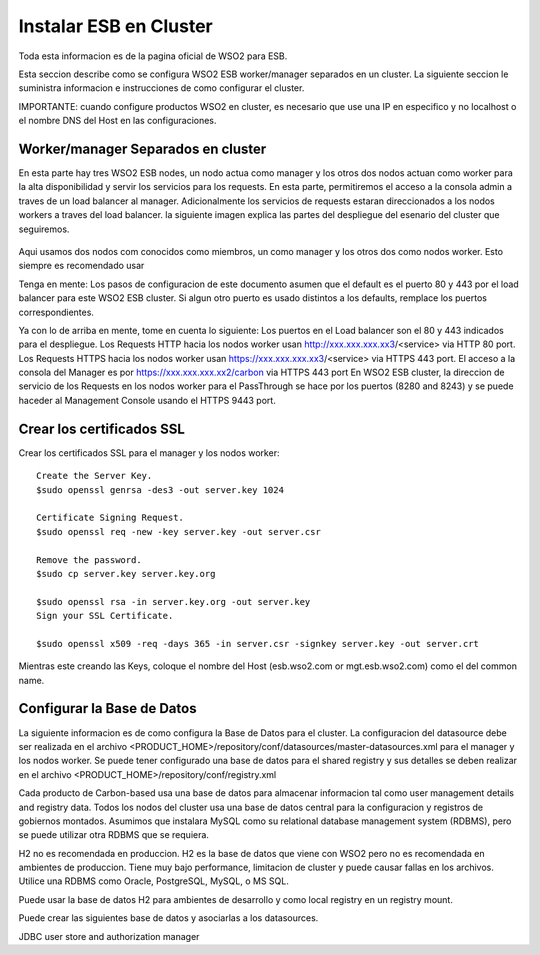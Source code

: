 Instalar ESB en Cluster
======================

Toda esta informacion es de la pagina oficial de WSO2 para ESB.

Esta seccion describe como se configura WSO2 ESB worker/manager separados en un cluster. La siguiente seccion le suministra informacion e instrucciones de como configurar el cluster.

IMPORTANTE: cuando configure productos WSO2 en cluster, es necesario que use una IP en especifico y no localhost o el nombre DNS del Host en las configuraciones. 

Worker/manager Separados en cluster
+++++++++++++++++++++++++++++++++++

En esta parte hay tres WSO2 ESB nodes, un nodo actua como manager y los otros dos nodos actuan como worker para la alta disponibilidad y servir los servicios para los requests. En esta parte, permitiremos el acceso a la consola admin a traves de un load balancer al manager. Adicionalmente los servicios de requests estaran direccionados a los nodos workers a traves del load balancer. la siguiente imagen explica las partes del despliegue del esenario del cluster que seguiremos.


.. figure:: ../images/esb/20.png


Aqui usamos dos nodos com conocidos como miembros, un como manager y los otros dos como nodos worker. Esto siempre es recomendado usar


Tenga en mente:
Los pasos de configuracion de este documento asumen que el default es el puerto 80 y 443 por el load balancer para este WSO2 ESB cluster. Si algun otro puerto es usado distintos a los defaults, remplace los puertos correspondientes.

Ya con lo de arriba en mente, tome en cuenta lo siguiente:
Los puertos en el Load balancer son el 80 y 443 indicados para el despliegue.
Los Requests HTTP hacia los nodos worker usan http://xxx.xxx.xxx.xx3/<service> via HTTP 80 port.
Los Requests HTTPS hacia los nodos worker usan https://xxx.xxx.xxx.xx3/<service> via HTTPS 443 port.
El acceso a la consola del Manager es por https://xxx.xxx.xxx.xx2/carbon via HTTPS 443 port
En WSO2 ESB cluster, la direccion de servicio de los Requests en los nodos worker para el PassThrough se hace por los puertos (8280 and 8243) y se puede haceder al Management Console usando el HTTPS 9443 port.

Crear los certificados SSL
++++++++++++++++++++++++++

Crear los certificados SSL para el manager y los nodos worker::

	Create the Server Key.
	$sudo openssl genrsa -des3 -out server.key 1024

	Certificate Signing Request.
	$sudo openssl req -new -key server.key -out server.csr

	Remove the password.
	$sudo cp server.key server.key.org

	$sudo openssl rsa -in server.key.org -out server.key
	Sign your SSL Certificate.

	$sudo openssl x509 -req -days 365 -in server.csr -signkey server.key -out server.crt

Mientras este creando las Keys, coloque el nombre del Host (esb.wso2.com or mgt.esb.wso2.com) como el del common name.

Configurar la Base de Datos
++++++++++++++++++++++++++++

La siguiente informacion es de como configura la Base de Datos para el cluster. La configuracion del datasource debe ser realizada en el archivo <PRODUCT_HOME>/repository/conf/datasources/master-datasources.xml para el manager y los nodos worker. Se puede tener configurado una base de datos para el shared registry y sus detalles se deben realizar en el archivo <PRODUCT_HOME>/repository/conf/registry.xml

Cada producto de Carbon-based usa una base de datos para almacenar informacion tal como user management details and registry data. Todos los nodos del cluster usa una base de datos central para la configuracion y registros de gobiernos montados. Asumimos que instalara MySQL como su relational database management system (RDBMS), pero se puede utilizar otra RDBMS que se requiera.

H2 no es recomendada en produccion.
H2 es la base de datos que viene con WSO2 pero no es recomendada en ambientes de produccion. Tiene muy bajo performance, limitacion de cluster y puede causar fallas en los archivos. Utilice una RDBMS como Oracle, PostgreSQL, MySQL, o MS SQL.

Puede usar la base de datos H2 para ambientes de desarrollo y como local registry en un registry mount.

Puede crear las siguientes base de datos y asociarlas a los datasources.

============= ============
Database Name Description
============= ============
REGISTRY_DB	Shared database for config and governance registry mounts in the product's nodes
REGISTRY_LOCAL1	Local registry space in the manager node
REGISTRY_LOCAL2	Local registry space in the worker node
WSO2_USER_DB
============= ============
JDBC user store and authorization manager




